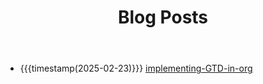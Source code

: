 #+TITLE: Blog Posts

- {{{timestamp(2025-02-23)}}} [[file:implementing-GTD-in-org.org][implementing-GTD-in-org]]